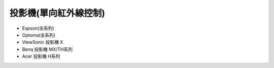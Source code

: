 .. _projector:

======================
投影機(單向紅外線控制)
======================

* Espson(全系列)

* Optoma(全系列)

* ViewSonic	投影機	X

* Benq	投影機	MX/TH系列

* Acer	投影機	H系列
